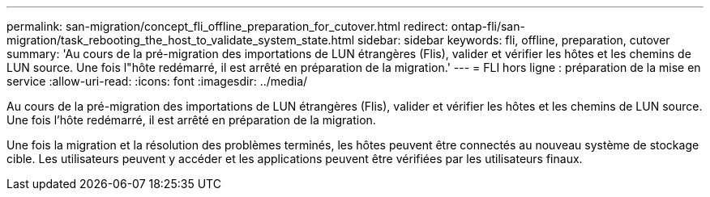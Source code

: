 ---
permalink: san-migration/concept_fli_offline_preparation_for_cutover.html 
redirect: ontap-fli/san-migration/task_rebooting_the_host_to_validate_system_state.html 
sidebar: sidebar 
keywords: fli, offline, preparation, cutover 
summary: 'Au cours de la pré-migration des importations de LUN étrangères (Flis), valider et vérifier les hôtes et les chemins de LUN source. Une fois l"hôte redémarré, il est arrêté en préparation de la migration.' 
---
= FLI hors ligne : préparation de la mise en service
:allow-uri-read: 
:icons: font
:imagesdir: ../media/


[role="lead"]
Au cours de la pré-migration des importations de LUN étrangères (Flis), valider et vérifier les hôtes et les chemins de LUN source. Une fois l'hôte redémarré, il est arrêté en préparation de la migration.

Une fois la migration et la résolution des problèmes terminés, les hôtes peuvent être connectés au nouveau système de stockage cible. Les utilisateurs peuvent y accéder et les applications peuvent être vérifiées par les utilisateurs finaux.
